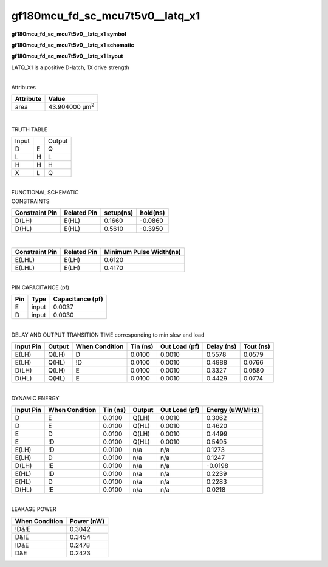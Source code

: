 =======================================
gf180mcu_fd_sc_mcu7t5v0__latq_x1
=======================================

**gf180mcu_fd_sc_mcu7t5v0__latq_x1 symbol**

.. image:: gf180mcu_fd_sc_mcu7t5v0__latq_1.symbol.png
    :height: 250px
    :width: 400 px
    :align: center
    :alt: gf180mcu_fd_sc_mcu7t5v0__latq_x1 symbol

**gf180mcu_fd_sc_mcu7t5v0__latq_x1 schematic**

.. image:: gf180mcu_fd_sc_mcu7t5v0__latq_1.schematic.png
    :height: 300px
    :width: 500 px
    :align: center
    :alt: gf180mcu_fd_sc_mcu7t5v0__latq_x1 schematic

**gf180mcu_fd_sc_mcu7t5v0__latq_x1 layout**

.. image:: gf180mcu_fd_sc_mcu7t5v0__latq_1.layout.png
    :height: 400px
    :width: 700 px
    :align: center
    :alt: gf180mcu_fd_sc_mcu7t5v0__latq_x1 layout



LATQ_X1 is a positive D-latch, 1X drive strength

|
| Attributes

============= ======================
**Attribute** **Value**
area          43.904000 µm\ :sup:`2`
============= ======================

|

TRUTH TABLE

===== = ======
Input   Output
D     E Q
L     H L
H     H H
X     L Q
===== = ======

|
| FUNCTIONAL SCHEMATIC

.. image:: gf180mcu_fd_sc_mcu7t5v0__latq_1.png

| CONSTRAINTS

================== =============== ============= ============
**Constraint Pin** **Related Pin** **setup(ns)** **hold(ns)**
D(LH)              E(HL)           0.1660        -0.0860
D(HL)              E(HL)           0.5610        -0.3950
================== =============== ============= ============

|

================== =============== ===========================
**Constraint Pin** **Related Pin** **Minimum Pulse Width(ns)**
E(LHL)             E(LH)           0.6120
E(LHL)             E(LH)           0.4170
================== =============== ===========================

|
| PIN CAPACITANCE (pf)

======= ======== ====================
**Pin** **Type** **Capacitance (pf)**
E       input    0.0037
D       input    0.0030
======= ======== ====================

|
| DELAY AND OUTPUT TRANSITION TIME corresponding to min slew and load

+---------------+------------+--------------------+--------------+-------------------+----------------+---------------+
| **Input Pin** | **Output** | **When Condition** | **Tin (ns)** | **Out Load (pf)** | **Delay (ns)** | **Tout (ns)** |
+---------------+------------+--------------------+--------------+-------------------+----------------+---------------+
| E(LH)         | Q(LH)      | D                  | 0.0100       | 0.0010            | 0.5578         | 0.0579        |
+---------------+------------+--------------------+--------------+-------------------+----------------+---------------+
| E(LH)         | Q(HL)      | !D                 | 0.0100       | 0.0010            | 0.4988         | 0.0766        |
+---------------+------------+--------------------+--------------+-------------------+----------------+---------------+
| D(LH)         | Q(LH)      | E                  | 0.0100       | 0.0010            | 0.3327         | 0.0580        |
+---------------+------------+--------------------+--------------+-------------------+----------------+---------------+
| D(HL)         | Q(HL)      | E                  | 0.0100       | 0.0010            | 0.4429         | 0.0774        |
+---------------+------------+--------------------+--------------+-------------------+----------------+---------------+

|
| DYNAMIC ENERGY

+---------------+--------------------+--------------+------------+-------------------+---------------------+
| **Input Pin** | **When Condition** | **Tin (ns)** | **Output** | **Out Load (pf)** | **Energy (uW/MHz)** |
+---------------+--------------------+--------------+------------+-------------------+---------------------+
| D             | E                  | 0.0100       | Q(LH)      | 0.0010            | 0.3062              |
+---------------+--------------------+--------------+------------+-------------------+---------------------+
| D             | E                  | 0.0100       | Q(HL)      | 0.0010            | 0.4620              |
+---------------+--------------------+--------------+------------+-------------------+---------------------+
| E             | D                  | 0.0100       | Q(LH)      | 0.0010            | 0.4499              |
+---------------+--------------------+--------------+------------+-------------------+---------------------+
| E             | !D                 | 0.0100       | Q(HL)      | 0.0010            | 0.5495              |
+---------------+--------------------+--------------+------------+-------------------+---------------------+
| E(LH)         | !D                 | 0.0100       | n/a        | n/a               | 0.1273              |
+---------------+--------------------+--------------+------------+-------------------+---------------------+
| E(LH)         | D                  | 0.0100       | n/a        | n/a               | 0.1247              |
+---------------+--------------------+--------------+------------+-------------------+---------------------+
| D(LH)         | !E                 | 0.0100       | n/a        | n/a               | -0.0198             |
+---------------+--------------------+--------------+------------+-------------------+---------------------+
| E(HL)         | !D                 | 0.0100       | n/a        | n/a               | 0.2239              |
+---------------+--------------------+--------------+------------+-------------------+---------------------+
| E(HL)         | D                  | 0.0100       | n/a        | n/a               | 0.2283              |
+---------------+--------------------+--------------+------------+-------------------+---------------------+
| D(HL)         | !E                 | 0.0100       | n/a        | n/a               | 0.0218              |
+---------------+--------------------+--------------+------------+-------------------+---------------------+

|
| LEAKAGE POWER

================== ==============
**When Condition** **Power (nW)**
!D&!E              0.3042
D&!E               0.3454
!D&E               0.2478
D&E                0.2423
================== ==============

